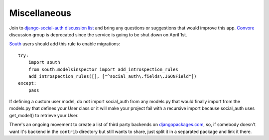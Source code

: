 Miscellaneous
=============

Join to `django-social-auth discussion list`_ and bring any questions or suggestions
that would improve this app. Convore_ discussion group is deprecated since the
service is going to be shut down on April 1st.

South_ users should add this rule to enable migrations::

    try:
        import south
        from south.modelsinspector import add_introspection_rules
        add_introspection_rules([], ["^social_auth\.fields\.JSONField"])
    except:
        pass

If defining a custom user model, do not import social_auth from any models.py
that would finally import from the models.py that defines your User class or it
will make your project fail with a recursive import because social_auth uses
get_model() to retrieve your User.

There's an ongoing movement to create a list of third party backends on
djangopackages.com_, so, if somebody doesn't want it's backend in the
``contrib`` directory but still wants to share, just split it in a separated
package and link it there.


.. _South: http://south.aeracode.org/
.. _django-social-auth: https://github.com/omab/django-social-auth
.. _Convore: https://convore.com/
.. _djangopackages.com: http://djangopackages.com/grids/g/social-auth-backends/
.. _django-social-auth discussion list: https://groups.google.com/group/django-social-auth
